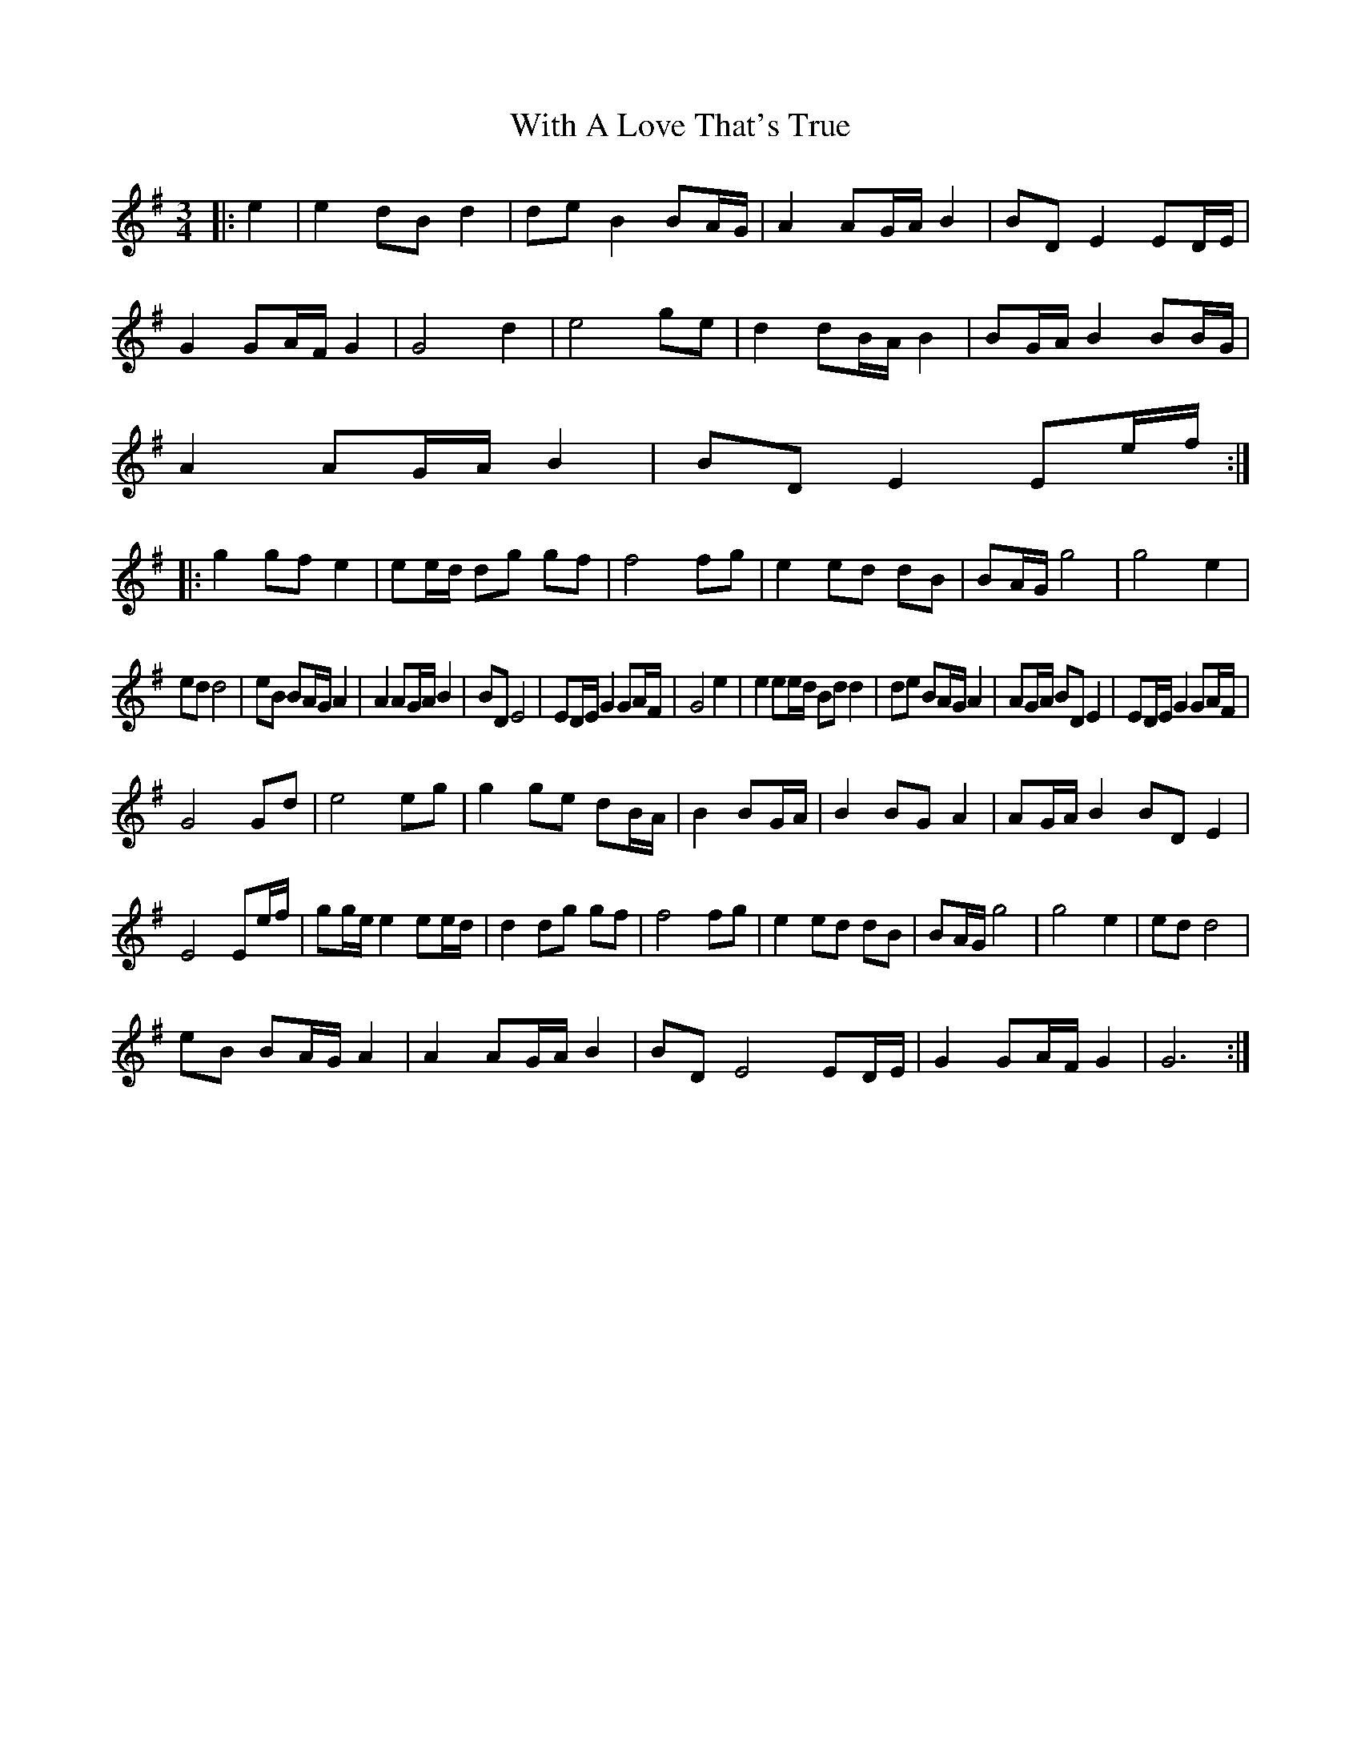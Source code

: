 X: 43212
T: With A Love That's True
R: waltz
M: 3/4
K: Gmajor
|:e2|e2 dB d2|de B2 BA/G/|A2 AG/A/ B2|BD E2 ED/E/|
G2 GA/F/ G2|G4 d2|e4 ge|d2 dB/A/ B2|BG/A/ B2 BB/G/|
A2 AG/A/ B2|BD E2 Ee/f/:|
|:g2 gf e2|ee/d/ dg gf|f4 fg|e2 ed dB|BA/G/ g4|g4 e2|
ed d4|eB BA/G/ A2|A2 AG/A/ B2|BD E4|ED/E/ G2 GA/F/| G4 e2|e2 ee/d/ Bd d2|de BA/G/ A2|AG/A/ BD E2| ED/E/ G2 GA/F/|
G4 Gd|e4 eg|g2 ge dB/A/|B2 BG/A/| B2 BG A2|AG/A/ B2 BD E2|
E4 Ee/f/|gg/e/ e2 ee/d/|d2 dg gf|f4 fg|e2 ed dB|BA/G/ g4|g4 e2|ed d4|
eB BA/G/ A2|A2 AG/A/ B2|BD E4 ED/E/|G2 GA/F/ G2|G6:|

